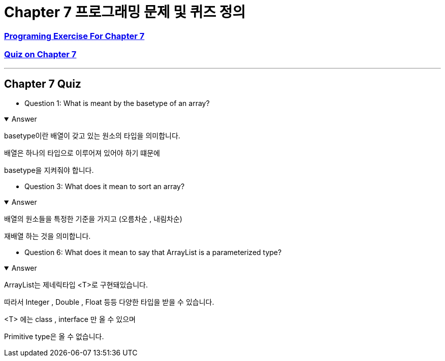 = Chapter 7 프로그래밍 문제 및 퀴즈 정의

=== link:https://math.hws.edu/javanotes/c7/exercises.html[Programing Exercise For Chapter 7]

=== link:https://math.hws.edu/javanotes/c7/quiz.html[Quiz on Chapter 7]

---

==  Chapter 7 Quiz

* Question 1: What is meant by the basetype of an array?

.Answer
[%collapsible%open]
====
basetype이란 배열이 갖고 있는 원소의 타입을 의미합니다.

배열은 하나의 타입으로 이루어져 있어야 하기 떄문에

basetype을 지켜줘야 합니다.
====

* Question 3: What does it mean to sort an array?

.Answer
[%collapsible%open]
====
배열의 원소들을 특정한 기준을 가지고 (오름차순 , 내림차순)

재배열 하는 것을 의미합니다.
====


* Question 6: What does it mean to say that ArrayList is a parameterized type?

.Answer
[%collapsible%open]
====

ArrayList는 제네릭타입 <T>로 구현돼있습니다.

따라서 Integer , Double , Float 등등 다양한 타입을 받을 수 있습니다.

<T> 에는 class , interface 만 올 수 있으며

Primitive type은 올 수 없습니다.

====




